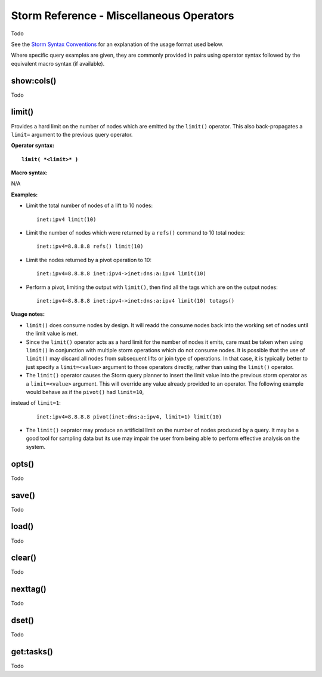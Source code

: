 Storm Reference - Miscellaneous Operators
=========================================

Todo

See the `Storm Syntax Conventions`__ for an explanation of the usage format used below.

Where specific query examples are given, they are commonly provided in pairs using operator syntax followed by the equivalent macro syntax (if available).

show:cols()
-----------
Todo

limit()
-------
Provides a hard limit on the number of nodes which are emitted by the ``limit()`` operator.
This also back-propagates a ``limit=`` argument to the previous query operator.


**Operator syntax:**

.. parsed-literal::

  **limit( *<limit>* )**

**Macro syntax:**

N/A

**Examples:**

* Limit the total number of nodes of a lift to 10 nodes:
  ::
    inet:ipv4 limit(10)

* Limit the number of nodes which were returned by a ``refs()`` command to 10 total nodes:
  ::
    inet:ipv4=8.8.8.8 refs() limit(10)

* Limit the nodes returned by a pivot operation to 10:
  ::
     inet:ipv4=8.8.8.8 inet:ipv4->inet:dns:a:ipv4 limit(10)

* Perform a pivot, limiting the output with ``limit()``, then find all the tags which are on the output nodes:
  ::
     inet:ipv4=8.8.8.8 inet:ipv4->inet:dns:a:ipv4 limit(10) totags()


**Usage notes:**

* ``limit()`` does consume nodes by design.  It will readd the consume nodes back into the working set of nodes until the limit value is met.
* Since the ``limit()`` operator acts as a hard limit for the number of nodes it emits, care must be taken when using ``limit()`` in conjunction with multiple storm operations which do not consume nodes. It is possible that the use of ``limit()`` may discard all nodes from subsequent lifts or join type of operations.  In that case, it is typically better to just specify a ``limit=<value>`` argument to those operators directly, rather than using the ``limit()`` operator.
* The ``limit()`` operator causes the Storm query planner to insert the limit value into the previous storm operator as a ``limit=<value>`` argument. This will override any value already provided to an operator. The following example would behave as if the ``pivot()`` had ``limit=10``,
instead of ``limit=1``:

  ::

     inet:ipv4=8.8.8.8 pivot(inet:dns:a:ipv4, limit=1) limit(10)

* The ``limit()`` oeprator may produce an artificial limit on the number of nodes produced by a query. It may be a good tool for sampling data but its use may impair the user from being able to perform effective analysis on the system.

opts()
------
Todo

save()
------
Todo

load()
------
Todo

clear()
-------
Todo

nexttag()
---------
Todo

dset()
------
Todo

get:tasks()
-----------
Todo

.. _conventions: ../userguides/ug011_storm_basics.html#syntax-conventions
__ conventions_
